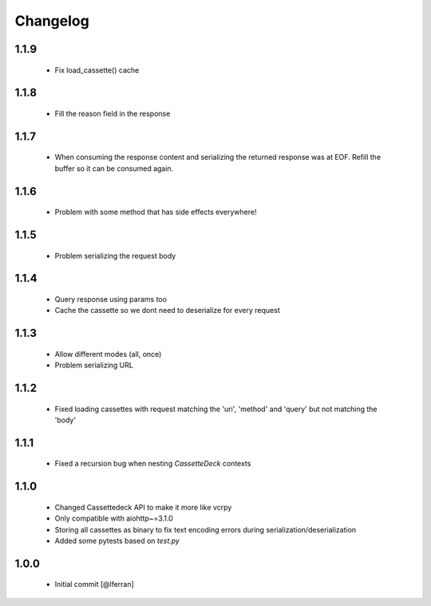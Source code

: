 Changelog
=========

1.1.9
-----

 - Fix load_cassette() cache

1.1.8
-----

 - Fill the reason field in the response

1.1.7
-----

 - When consuming the response content and serializing the returned response was at EOF.
   Refill the buffer so it can be consumed again.

1.1.6
-----

 - Problem with some method that has side effects everywhere!

1.1.5
-----

 - Problem serializing the request body

1.1.4
-----

 - Query response using params too
 - Cache the cassette so we dont need to deserialize for every request

1.1.3
-----

 - Allow different modes (all, once)
 - Problem serializing URL

1.1.2
-----

 - Fixed loading cassettes with request matching the 'uri', 'method' and 'query' but not matching the 'body'


1.1.1
-----

 - Fixed a recursion bug when nesting `CassetteDeck` contexts


1.1.0
-----

 - Changed Cassettedeck API to make it more like vcrpy
 - Only compatible with aiohttp~=3.1.0
 - Storing all cassettes as binary to fix text encoding errors during serialization/deserialization
 - Added some pytests based on `test.py`


1.0.0
-----

 - Initial commit [@lferran]
